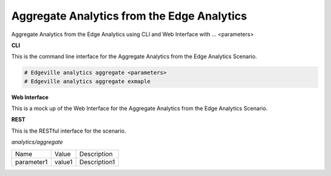 .. _Scenario-Aggregate-Analytics-from-the-Edge-Analytics:

Aggregate Analytics from the Edge Analytics
===========================================

Aggregate Analytics from the Edge Analytics using CLI and Web Interface with ... <parameters>

.. image:: Aggregate-Analytics-from-the-Edge-Analytics.png


**CLI**

This is the command line interface for the Aggregate Analytics from the Edge Analytics Scenario.

.. code-block:: none

  # Edgeville analytics aggregate <parameters>
  # Edgeville analytics aggregate exmaple

**Web Interface**

This is a mock up of the Web Interface for the Aggregate Analytics from the Edge Analytics Scenario.

.. image:: Aggregate-Analytics-from-the-Edge-AnalyticsWeb.png

**REST**

This is the RESTful interface for the scenario.

*analytics/aggregate*

============  ========  ===================
Name          Value     Description
------------  --------  -------------------
parameter1    value1    Description1
============  ========  ===================
